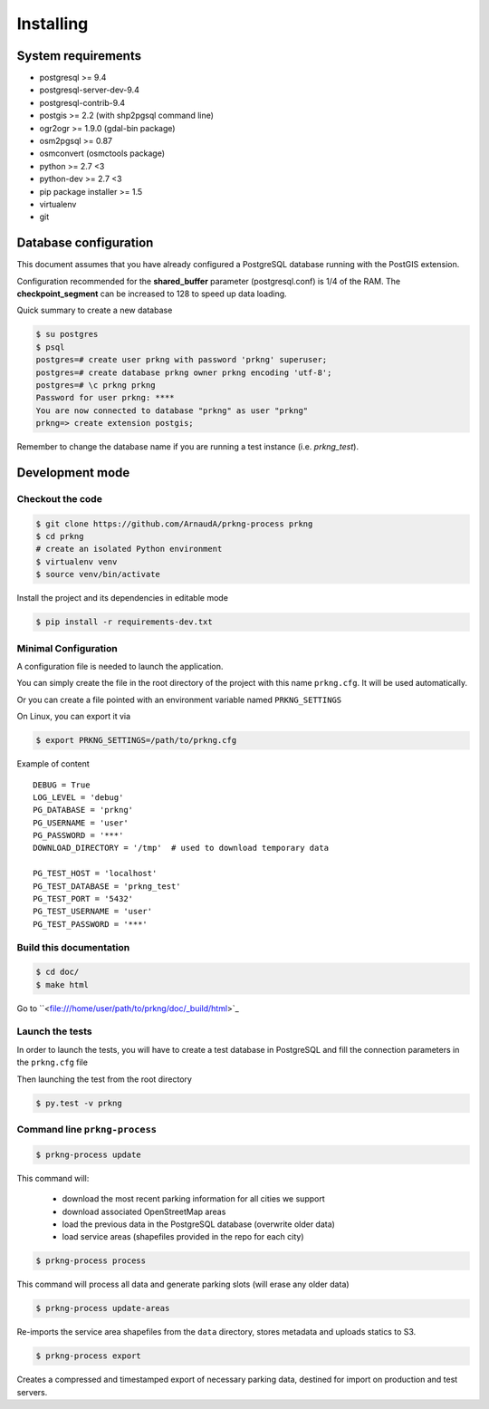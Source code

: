 Installing
##########

System requirements
===================

- postgresql >= 9.4
- postgresql-server-dev-9.4
- postgresql-contrib-9.4
- postgis >= 2.2 (with shp2pgsql command line)
- ogr2ogr >= 1.9.0 (gdal-bin package)
- osm2pgsql >= 0.87
- osmconvert (osmctools package)
- python >= 2.7 <3
- python-dev >= 2.7 <3
- pip package installer >= 1.5
- virtualenv
- git


Database configuration
======================

This document assumes that you have already configured a PostgreSQL database running
with the PostGIS extension.

Configuration recommended for the **shared_buffer** parameter (postgresql.conf) is 1/4 of the RAM.
The **checkpoint_segment** can be increased to 128 to speed up data loading.


Quick summary to create a new database

.. code-block:: bash

    $ su postgres
    $ psql
    postgres=# create user prkng with password 'prkng' superuser;
    postgres=# create database prkng owner prkng encoding 'utf-8';
    postgres=# \c prkng prkng
    Password for user prkng: ****
    You are now connected to database "prkng" as user "prkng"
    prkng=> create extension postgis;

Remember to change the database name if you are running a test instance (i.e. `prkng_test`).


Development mode
==================

Checkout the code
-----------------

.. code-block:: bash

    $ git clone https://github.com/ArnaudA/prkng-process prkng
    $ cd prkng
    # create an isolated Python environment
    $ virtualenv venv
    $ source venv/bin/activate

Install the project and its dependencies in editable mode

.. code-block:: bash

    $ pip install -r requirements-dev.txt


Minimal Configuration
---------------------

A configuration file is needed to launch the application.

You can simply create the file in the root directory of the project with this name ``prkng.cfg``.
It will be used automatically.

Or you can create a file pointed with an environment variable named ``PRKNG_SETTINGS``

On Linux, you can export it via

.. code-block:: bash

    $ export PRKNG_SETTINGS=/path/to/prkng.cfg

Example of content ::

    DEBUG = True
    LOG_LEVEL = 'debug'
    PG_DATABASE = 'prkng'
    PG_USERNAME = 'user'
    PG_PASSWORD = '***'
    DOWNLOAD_DIRECTORY = '/tmp'  # used to download temporary data

    PG_TEST_HOST = 'localhost'
    PG_TEST_DATABASE = 'prkng_test'
    PG_TEST_PORT = '5432'
    PG_TEST_USERNAME = 'user'
    PG_TEST_PASSWORD = '***'



Build this documentation
------------------------

.. code-block:: bash

    $ cd doc/
    $ make html

Go to ``<file:///home/user/path/to/prkng/doc/_build/html>`_


Launch the tests
----------------

In order to launch the tests, you will have to create a test database in PostgreSQL
and fill the connection parameters in the ``prkng.cfg`` file

Then launching the test from the root directory

.. code-block:: bash

    $ py.test -v prkng


Command line ``prkng-process``
----------------------

.. code-block:: bash

    $ prkng-process update

This command will:

    - download the most recent parking information for all cities we support
    - download associated OpenStreetMap areas
    - load the previous data in the PostgreSQL database (overwrite older data)
    - load service areas (shapefiles provided in the repo for each city)

.. code-block:: bash

    $ prkng-process process

This command will process all data and generate parking slots (will erase any older data)

.. code-block:: bash

    $ prkng-process update-areas

Re-imports the service area shapefiles from the ``data`` directory, stores metadata and uploads statics to S3.

.. code-block:: bash

    $ prkng-process export

Creates a compressed and timestamped export of necessary parking data, destined for import on production and test servers.
